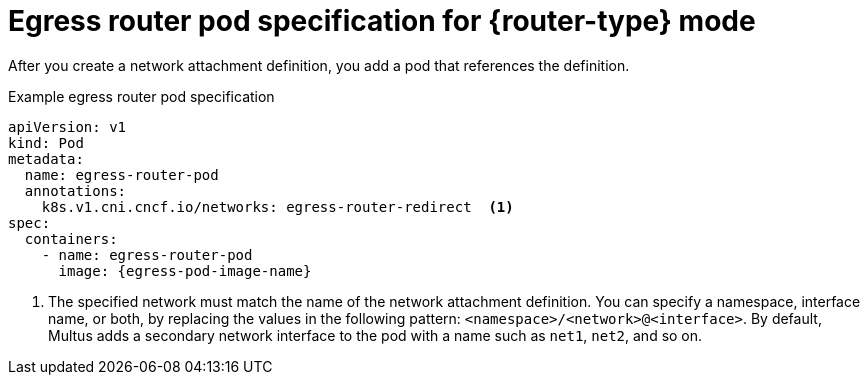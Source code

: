 // Module included in the following assemblies:
//
// * networking/ovn_kubernetes_network_provider/deploying-egress-router-ovn-redirection.adoc

[role="_abstract"]
ifeval::["{context}" == "deploying-egress-router-ovn-redirection"]
:redirect:
:router-type: redirect
// Like nw-egress-router-pod, monitor bz-1896170
:egress-pod-image-name: registry.redhat.com/openshift3/ose-pod
endif::[]

// Images are different for OKD
ifdef::openshift-origin[]

ifdef::redirect[]
:egress-pod-image-name: quay.io/openshift/origin-pod
endif::[]

endif::[]

[id="nw-egress-router-cni-pod_{context}"]
= Egress router pod specification for {router-type} mode

After you create a network attachment definition, you add a pod that references the definition.

.Example egress router pod specification
[source,yaml,subs="attributes+"]
----
apiVersion: v1
kind: Pod
metadata:
  name: egress-router-pod
  annotations:
    k8s.v1.cni.cncf.io/networks: egress-router-redirect  <.>
spec:
  containers:
    - name: egress-router-pod
      image: {egress-pod-image-name}
----
<.> The specified network must match the name of the network attachment definition. You can specify a namespace, interface name, or both, by replacing the values in the following pattern: `<namespace>/<network>@<interface>`. By default, Multus adds a secondary network interface to the pod with a name such as `net1`, `net2`, and so on.

// Clear temporary attributes
:!router-type:
:!egress-pod-image-name:
ifdef::redirect[]
:!redirect:
endif::[]
